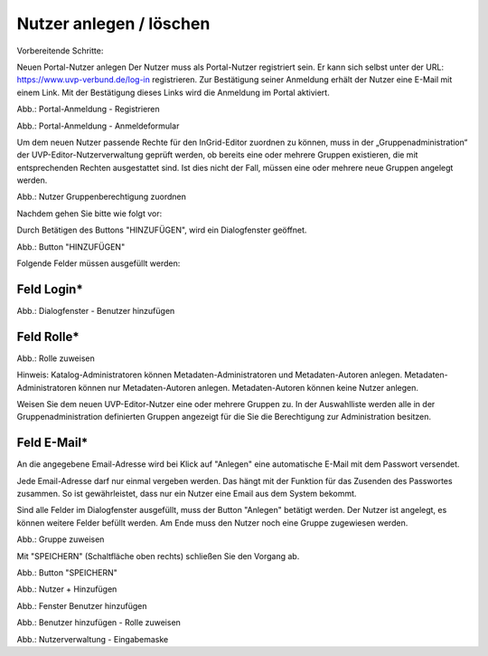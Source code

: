 Nutzer anlegen / löschen
========================

Vorbereitende Schritte:

Neuen Portal-Nutzer anlegen
Der Nutzer muss als Portal-Nutzer registriert sein. Er kann sich selbst unter der URL: https://www.uvp-verbund.de/log-in registrieren. Zur Bestätigung seiner Anmeldung erhält der Nutzer eine E-Mail mit einem Link. Mit der Bestätigung dieses Links wird die Anmeldung im Portal aktiviert.

.. image:: ../img-ige-ng/nutzerverwaltung/ige-uvp_registrieren.png
   :width: 300

Abb.: Portal-Anmeldung - Registrieren

.. image:: ../img-ige-ng/nutzerverwaltung/ige-uvp_anmeldung.png
   :width: 300

Abb.: Portal-Anmeldung - Anmeldeformular


Um dem neuen Nutzer passende Rechte für den InGrid-Editor zuordnen zu können, muss in der „Gruppenadministration“ der UVP-Editor-Nutzerverwaltung geprüft werden, ob bereits eine oder mehrere Gruppen existieren, die mit entsprechenden Rechten ausgestattet sind. Ist dies nicht der Fall, müssen eine oder mehrere neue Gruppen angelegt werden.

.. image:: ../img-ige-ng/nutzerverwaltung/ige-ng_nutzerverwaltung_gruppenberechtigung.png

Abb.: Nutzer Gruppenberechtigung zuordnen

 
Nachdem gehen Sie bitte wie folgt vor:

Durch Betätigen des Buttons "HINZUFÜGEN", wird ein Dialogfenster geöffnet.

.. image:: ../img-ige-ng/nutzerverwaltung/ige-ng_nutzerverwaltung_hinzufuegen.png
   :width: 300

Abb.: Button "HINZUFÜGEN"


Folgende Felder müssen ausgefüllt werden:

Feld Login*
-----------

.. image:: ../img-ige-ng/nutzerverwaltung/ige-ng_nutzerverwaltung_benutzer-hinzufuegen.png
   :width: 400

Abb.: Dialogfenster - Benutzer hinzufügen


Feld Rolle*
-----------

.. image:: ../img-ige-ng/nutzerverwaltung/ige-ng_nutzerverwaltung_rolle-zuweisen.png
   :width: 400

Abb.: Rolle zuweisen

Hinweis: Katalog-Administratoren können Metadaten-Administratoren und Metadaten-Autoren anlegen. Metadaten-Administratoren können nur Metadaten-Autoren anlegen. Metadaten-Autoren können keine Nutzer anlegen.

Weisen Sie dem neuen UVP-Editor-Nutzer eine oder mehrere Gruppen zu. In der Auswahlliste werden alle in der Gruppenadministration definierten Gruppen angezeigt für die Sie die Berechtigung zur Administration besitzen.


Feld E-Mail*
------------

An die angegebene Email-Adresse wird bei Klick auf "Anlegen" eine automatische E-Mail mit dem Passwort versendet.

Jede Email-Adresse darf nur einmal vergeben werden. Das hängt mit der Funktion für das Zusenden des Passwortes zusammen. So ist gewährleistet, dass nur ein Nutzer eine Email aus dem System bekommt.

Sind alle Felder im Dialogfenster ausgefüllt, muss der Button "Anlegen" betätigt werden. Der Nutzer ist angelegt, es können weitere Felder befüllt werden. Am Ende muss den Nutzer noch eine Gruppe zugewiesen werden.

.. image:: ../img-ige-ng/nutzerverwaltung/ige-ng_nutzerverwaltung_gruppe-zuweisen.png

Abb.: Gruppe zuweisen

 
Mit "SPEICHERN" (Schaltfläche oben rechts) schließen Sie den Vorgang ab.

.. image:: ../img-ige-ng/nutzerverwaltung/ige-ng_nutzerverwaltung_speichern.png
   :width: 300

Abb.: Button "SPEICHERN"






.. image:: ../img-ige-ng/nutzerverwaltung/ige-ng_nutzerverwaltung_hinzufuegen.png
   :width: 300

Abb.: Nutzer + Hinzufügen

.. image:: ../img-ige-ng/nutzerverwaltung/ige-ng_nutzerverwaltung_benutzer-hinzufuegen.png
   :width: 300

Abb.: Fenster Benutzer hinzufügen

.. image:: ../img-ige-ng/nutzerverwaltung/ige-ng_nutzerverwaltung_rolle-zuweisen.png
   :width: 300

Abb.: Benutzer hinzufügen - Rolle zuweisen

.. image:: ../img-ige-ng/nutzerverwaltung/ige-ng_nutzerverwaltung_maske.png

Abb.: Nutzerverwaltung - Eingabemaske